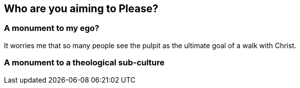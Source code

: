 == Who are you aiming to Please?

=== A monument to my ego?
It worries me that so many people see the pulpit as the ultimate goal of a walk with Christ.


=== A monument to a theological sub-culture

